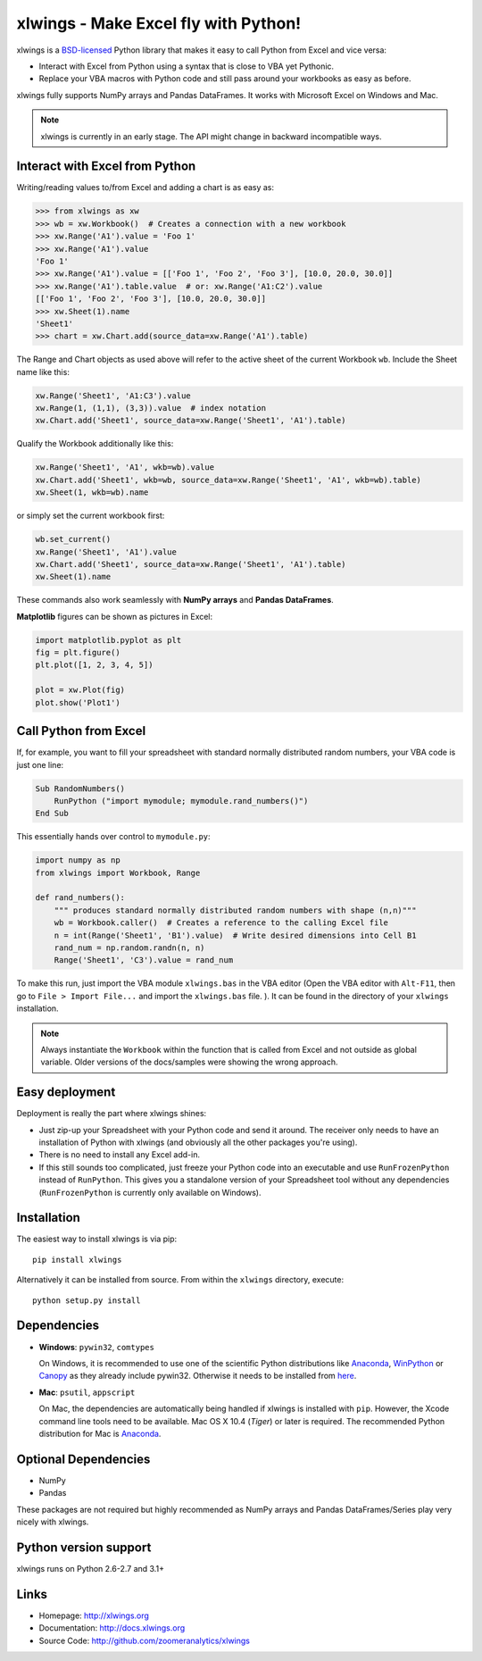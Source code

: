 xlwings - Make Excel fly with Python!
=====================================

xlwings is a `BSD-licensed <http://opensource.org/licenses/BSD-3-Clause>`_ Python library that makes it easy to call
Python from Excel and vice versa:

* Interact with Excel from Python using a syntax that is close to VBA yet Pythonic.
* Replace your VBA macros with Python code and still pass around your workbooks as easy as before.

xlwings fully supports NumPy arrays and Pandas DataFrames. It works with Microsoft Excel on Windows and Mac.

.. note:: xlwings is currently in an early stage.
   The API might change in backward incompatible ways.

Interact with Excel from Python
-------------------------------

Writing/reading values to/from Excel and adding a chart is as easy as:

.. code-block:: python

    >>> from xlwings as xw
    >>> wb = xw.Workbook()  # Creates a connection with a new workbook
    >>> xw.Range('A1').value = 'Foo 1'
    >>> xw.Range('A1').value
    'Foo 1'
    >>> xw.Range('A1').value = [['Foo 1', 'Foo 2', 'Foo 3'], [10.0, 20.0, 30.0]]
    >>> xw.Range('A1').table.value  # or: xw.Range('A1:C2').value
    [['Foo 1', 'Foo 2', 'Foo 3'], [10.0, 20.0, 30.0]]
    >>> xw.Sheet(1).name
    'Sheet1'
    >>> chart = xw.Chart.add(source_data=xw.Range('A1').table)

The Range and Chart objects as used above will refer to the active sheet of the current Workbook ``wb``. Include the
Sheet name like this:

.. code-block:: python

    xw.Range('Sheet1', 'A1:C3').value
    xw.Range(1, (1,1), (3,3)).value  # index notation
    xw.Chart.add('Sheet1', source_data=xw.Range('Sheet1', 'A1').table)

Qualify the Workbook additionally like this:

.. code-block:: python

    xw.Range('Sheet1', 'A1', wkb=wb).value
    xw.Chart.add('Sheet1', wkb=wb, source_data=xw.Range('Sheet1', 'A1', wkb=wb).table)
    xw.Sheet(1, wkb=wb).name

or simply set the current workbook first:

.. code-block:: python

    wb.set_current()
    xw.Range('Sheet1', 'A1').value
    xw.Chart.add('Sheet1', source_data=xw.Range('Sheet1', 'A1').table)
    xw.Sheet(1).name

These commands also work seamlessly with **NumPy arrays** and **Pandas DataFrames**.

**Matplotlib** figures can be shown as pictures in Excel:

.. code-block:: python

    import matplotlib.pyplot as plt
    fig = plt.figure()
    plt.plot([1, 2, 3, 4, 5])

    plot = xw.Plot(fig)
    plot.show('Plot1')

Call Python from Excel
----------------------

If, for example, you want to fill your spreadsheet
with standard normally distributed random numbers, your VBA code is just one line:

.. code-block:: vb.net

    Sub RandomNumbers()
        RunPython ("import mymodule; mymodule.rand_numbers()")
    End Sub

This essentially hands over control to ``mymodule.py``:

.. code-block:: python

    import numpy as np
    from xlwings import Workbook, Range

    def rand_numbers():
        """ produces standard normally distributed random numbers with shape (n,n)"""
        wb = Workbook.caller()  # Creates a reference to the calling Excel file
        n = int(Range('Sheet1', 'B1').value)  # Write desired dimensions into Cell B1
        rand_num = np.random.randn(n, n)
        Range('Sheet1', 'C3').value = rand_num

To make this run, just import the VBA module ``xlwings.bas`` in the VBA editor (Open the VBA editor with ``Alt-F11``,
then go to ``File > Import File...`` and import the ``xlwings.bas`` file. ). It can be found in the directory of
your ``xlwings`` installation.

.. note:: Always instantiate the ``Workbook`` within the function that is called from Excel and not outside as global
    variable. Older versions of the docs/samples were showing the wrong approach.

Easy deployment
---------------

Deployment is really the part where xlwings shines:

* Just zip-up your Spreadsheet with your Python code and send it around. The receiver only needs to have an
  installation of Python with xlwings (and obviously all the other packages you're using).
* There is no need to install any Excel add-in.
* If this still sounds too complicated, just freeze your Python code into an executable and use
  ``RunFrozenPython`` instead of ``RunPython``. This gives you a standalone version of your Spreadsheet tool without any
  dependencies (``RunFrozenPython`` is currently only available on Windows).

Installation
------------

The easiest way to install xlwings is via pip::

    pip install xlwings


Alternatively it can be installed from source. From within the ``xlwings`` directory, execute::

    python setup.py install

Dependencies
------------

* **Windows**: ``pywin32``, ``comtypes``

  On Windows, it is recommended to use one of the scientific Python distributions like
  `Anaconda <https://store.continuum.io/cshop/anaconda/>`_,
  `WinPython <https://winpython.github.io/>`_ or
  `Canopy <https://www.enthought.com/products/canopy/>`_ as they already include pywin32. Otherwise it needs to be
  installed from `here <http://sourceforge.net/projects/pywin32/files/pywin32/>`_.

* **Mac**: ``psutil``, ``appscript``

  On Mac, the dependencies are automatically being handled if xlwings is installed with ``pip``. However,
  the Xcode command line tools need to be available. Mac OS X 10.4 (*Tiger*) or later is required.
  The recommended Python distribution for Mac is `Anaconda <https://store.continuum.io/cshop/anaconda/>`_.

Optional Dependencies
---------------------

* NumPy
* Pandas

These packages are not required but highly recommended as NumPy arrays and Pandas DataFrames/Series play very nicely
with xlwings.

Python version support
----------------------

xlwings runs on Python 2.6-2.7 and 3.1+

Links
-----

* Homepage: http://xlwings.org
* Documentation: http://docs.xlwings.org
* Source Code: http://github.com/zoomeranalytics/xlwings


